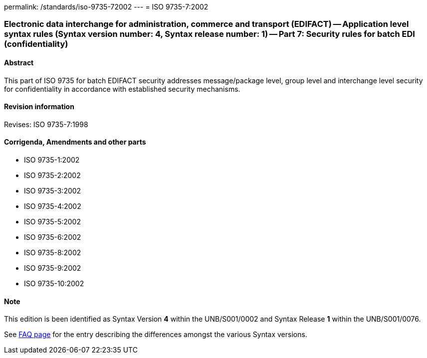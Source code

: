permalink: /standards/iso-9735-72002
---
= ISO 9735-7:2002

=== Electronic data interchange for administration, commerce and transport (EDIFACT) -- Application level syntax rules (Syntax version number: 4, Syntax release number: 1) -- Part 7: Security rules for batch EDI (confidentiality)
==== Abstract
This part of ISO 9735 for batch EDIFACT security addresses message/package level, group level and interchange level security for confidentiality in accordance with established security mechanisms.

==== Revision information
Revises: ISO 9735-7:1998

==== Corrigenda, Amendments and other parts
* ISO 9735-1:2002
* ISO 9735-2:2002
* ISO 9735-3:2002
* ISO 9735-4:2002
* ISO 9735-5:2002
* ISO 9735-6:2002
* ISO 9735-8:2002
* ISO 9735-9:2002
* ISO 9735-10:2002

==== Note
This edition is been identified as Syntax Version *4* within the UNB/S001/0002 and Syntax Release *1* within the UNB/S001/0076.

See link:/faq[FAQ page] for the entry describing the differences amongst the various Syntax versions.

